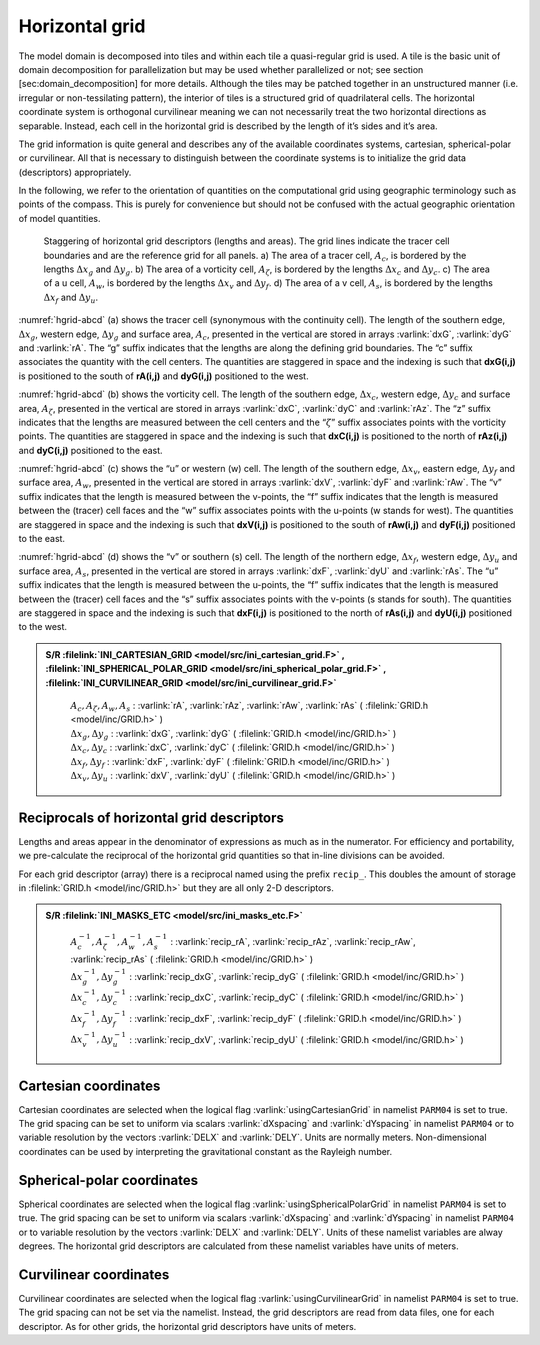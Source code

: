 
Horizontal grid
---------------

The model domain is decomposed into tiles and within each tile a
quasi-regular grid is used. A tile is the basic unit of domain
decomposition for parallelization but may be used whether parallelized
or not; see section [sec:domain\_decomposition] for more details.
Although the tiles may be patched together in an unstructured manner
(i.e. irregular or non-tessilating pattern), the interior of tiles is a
structured grid of quadrilateral cells. The horizontal coordinate system
is orthogonal curvilinear meaning we can not necessarily treat the two
horizontal directions as separable. Instead, each cell in the horizontal
grid is described by the length of it’s sides and it’s area.

The grid information is quite general and describes any of the available
coordinates systems, cartesian, spherical-polar or curvilinear. All that
is necessary to distinguish between the coordinate systems is to
initialize the grid data (descriptors) appropriately.

In the following, we refer to the orientation of quantities on the
computational grid using geographic terminology such as points of the
compass. This is purely for convenience but should not be confused with
the actual geographic orientation of model quantities.

  .. figure:: figs/hgrid-abcd.*
    :width: 80%
    :align: center
    :alt: hgrid-abcd
    :name: hgrid-abcd
       Staggering of horizontal grid descriptors (lengths and areas). The grid lines indicate the tracer cell boundaries and are the reference grid for all panels. a) The area of a tracer cell, :math:`A_c`, is bordered by the lengths :math:`\Delta x_g` and :math:`\Delta y_g`. b) The area of a vorticity cell, :math:`A_\zeta`, is bordered by the lengths :math:`\Delta x_c` and :math:`\Delta y_c`. c) The area of a u cell, :math:`A_w`, is bordered by the lengths :math:`\Delta x_v` and :math:`\Delta y_f`. d) The area of a v cell, :math:`A_s`, is bordered by the lengths :math:`\Delta x_f` and :math:`\Delta y_u`.

:numref:`hgrid-abcd` (a) shows the tracer cell (synonymous with the continuity
cell). The length of the southern edge, :math:`\Delta x_g`, western
edge, :math:`\Delta y_g` and surface area, :math:`A_c`, presented in the
vertical are stored in arrays :varlink:`dxG`, :varlink:`dyG` and :varlink:`rA`. The “g”
suffix indicates that the lengths are along the defining grid
boundaries. The “c” suffix associates the quantity with the cell
centers. The quantities are staggered in space and the indexing is such
that **dxG(i,j)** is positioned to the south of **rA(i,j)** and
**dyG(i,j)** positioned to the west.

:numref:`hgrid-abcd` (b) shows the vorticity cell. The length of the southern
edge, :math:`\Delta x_c`, western edge, :math:`\Delta y_c` and surface
area, :math:`A_\zeta`, presented in the vertical are stored in arrays
:varlink:`dxC`, :varlink:`dyC` and :varlink:`rAz`. The “z” suffix indicates that the lengths
are measured between the cell centers and the “:math:`\zeta`” suffix
associates points with the vorticity points. The quantities are
staggered in space and the indexing is such that **dxC(i,j)** is
positioned to the north of **rAz(i,j)** and **dyC(i,j)** positioned to
the east.

:numref:`hgrid-abcd` (c) shows the “u” or western (w) cell. The length of the
southern edge, :math:`\Delta x_v`, eastern edge, :math:`\Delta y_f` and
surface area, :math:`A_w`, presented in the vertical are stored in
arrays :varlink:`dxV`, :varlink:`dyF` and :varlink:`rAw`. The “v” suffix indicates that the
length is measured between the v-points, the “f” suffix indicates that
the length is measured between the (tracer) cell faces and the “w”
suffix associates points with the u-points (w stands for west). The
quantities are staggered in space and the indexing is such that
**dxV(i,j)** is positioned to the south of **rAw(i,j)** and **dyF(i,j)**
positioned to the east.

:numref:`hgrid-abcd` (d) shows the “v” or southern (s) cell. The length of the
northern edge, :math:`\Delta x_f`, western edge, :math:`\Delta y_u` and
surface area, :math:`A_s`, presented in the vertical are stored in
arrays :varlink:`dxF`, :varlink:`dyU` and :varlink:`rAs`. The “u” suffix indicates that the
length is measured between the u-points, the “f” suffix indicates that
the length is measured between the (tracer) cell faces and the “s”
suffix associates points with the v-points (s stands for south). The
quantities are staggered in space and the indexing is such that
**dxF(i,j)** is positioned to the north of **rAs(i,j)** and **dyU(i,j)**
positioned to the west.

.. admonition:: S/R :filelink:`INI_CARTESIAN_GRID <model/src/ini_cartesian_grid.F>` , :filelink:`INI_SPHERICAL_POLAR_GRID <model/src/ini_spherical_polar_grid.F>` , :filelink:`INI_CURVILINEAR_GRID <model/src/ini_curvilinear_grid.F>`
  :class: note

    | :math:`A_c , A_\zeta , A_w , A_s` : :varlink:`rA`, :varlink:`rAz`, :varlink:`rAw`, :varlink:`rAs` ( :filelink:`GRID.h <model/inc/GRID.h>` )
    | :math:`\Delta x_g , \Delta y_g` : :varlink:`dxG`, :varlink:`dyG` ( :filelink:`GRID.h <model/inc/GRID.h>` )
    | :math:`\Delta x_c , \Delta y_c` : :varlink:`dxC`, :varlink:`dyC` ( :filelink:`GRID.h <model/inc/GRID.h>` )
    | :math:`\Delta x_f , \Delta y_f` : :varlink:`dxF`, :varlink:`dyF` ( :filelink:`GRID.h <model/inc/GRID.h>` )
    | :math:`\Delta x_v , \Delta y_u` : :varlink:`dxV`, :varlink:`dyU` ( :filelink:`GRID.h <model/inc/GRID.h>` )


Reciprocals of horizontal grid descriptors
~~~~~~~~~~~~~~~~~~~~~~~~~~~~~~~~~~~~~~~~~~

Lengths and areas appear in the denominator of expressions as much as in
the numerator. For efficiency and portability, we pre-calculate the
reciprocal of the horizontal grid quantities so that in-line divisions
can be avoided.

For each grid descriptor (array) there is a reciprocal named using the
prefix ``recip_``. This doubles the amount of storage in :filelink:`GRID.h <model/inc/GRID.h>` but
they are all only 2-D descriptors.

.. admonition:: S/R :filelink:`INI_MASKS_ETC <model/src/ini_masks_etc.F>`
  :class: note

    | :math:`A_c^{-1} , A_\zeta^{-1} , A_w^{-1} , A_s^{-1}` : :varlink:`recip_rA`, :varlink:`recip_rAz`, :varlink:`recip_rAw`, :varlink:`recip_rAs` ( :filelink:`GRID.h <model/inc/GRID.h>` )
    | :math:`\Delta x_g^{-1} , \Delta y_g^{-1}` : :varlink:`recip_dxG`, :varlink:`recip_dyG` ( :filelink:`GRID.h <model/inc/GRID.h>` )
    | :math:`\Delta x_c^{-1} , \Delta y_c^{-1}` : :varlink:`recip_dxC`, :varlink:`recip_dyC` ( :filelink:`GRID.h <model/inc/GRID.h>` )
    | :math:`\Delta x_f^{-1} , \Delta y_f^{-1}` : :varlink:`recip_dxF`, :varlink:`recip_dyF` ( :filelink:`GRID.h <model/inc/GRID.h>` )
    | :math:`\Delta x_v^{-1} , \Delta y_u^{-1}` : :varlink:`recip_dxV`, :varlink:`recip_dyU` ( :filelink:`GRID.h <model/inc/GRID.h>` )

Cartesian coordinates
~~~~~~~~~~~~~~~~~~~~~

Cartesian coordinates are selected when the logical flag
:varlink:`usingCartesianGrid` in namelist ``PARM04`` is set to true. The grid
spacing can be set to uniform via scalars :varlink:`dXspacing` and
:varlink:`dYspacing` in namelist ``PARM04`` or to variable resolution by the
vectors :varlink:`DELX` and :varlink:`DELY`. Units are normally meters.
Non-dimensional coordinates can be used by interpreting the
gravitational constant as the Rayleigh number.

Spherical-polar coordinates
~~~~~~~~~~~~~~~~~~~~~~~~~~~

Spherical coordinates are selected when the logical flag
:varlink:`usingSphericalPolarGrid` in namelist ``PARM04`` is set to true. The
grid spacing can be set to uniform via scalars :varlink:`dXspacing` and
:varlink:`dYspacing` in namelist ``PARM04`` or to variable resolution by the
vectors :varlink:`DELX` and :varlink:`DELY`. Units of these namelist variables are
alway degrees. The horizontal grid descriptors are calculated from these
namelist variables have units of meters.

Curvilinear coordinates
~~~~~~~~~~~~~~~~~~~~~~~

Curvilinear coordinates are selected when the logical flag
:varlink:`usingCurvilinearGrid` in namelist ``PARM04`` is set to true. The grid
spacing can not be set via the namelist. Instead, the grid descriptors
are read from data files, one for each descriptor. As for other grids,
the horizontal grid descriptors have units of meters.

